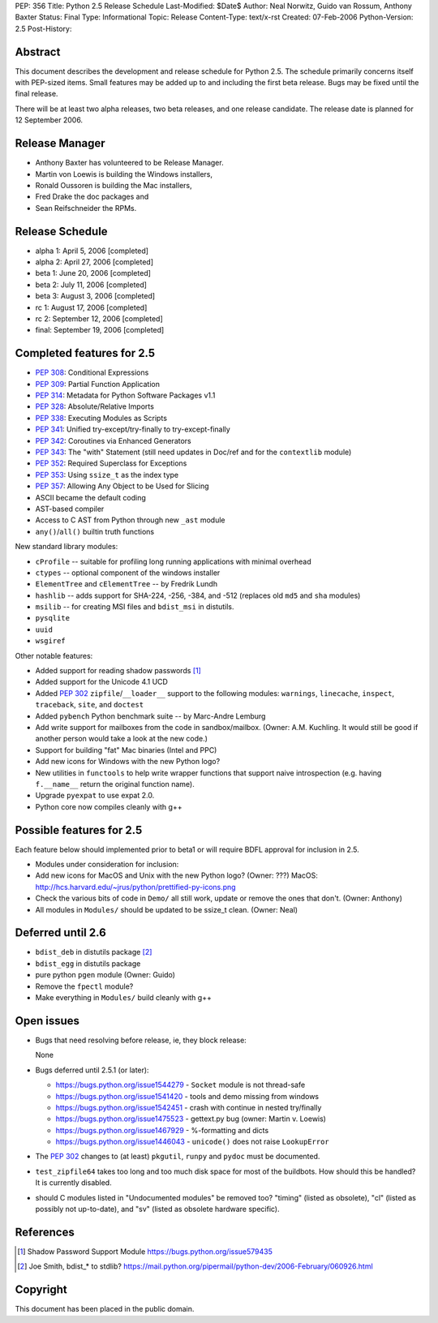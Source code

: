 PEP: 356
Title: Python 2.5 Release Schedule
Last-Modified: $Date$
Author: Neal Norwitz, Guido van Rossum, Anthony Baxter
Status: Final
Type: Informational
Topic: Release
Content-Type: text/x-rst
Created: 07-Feb-2006
Python-Version: 2.5
Post-History:


Abstract
========

This document describes the development and release schedule for
Python 2.5.  The schedule primarily concerns itself with PEP-sized
items.  Small features may be added up to and including the first
beta release.  Bugs may be fixed until the final release.

There will be at least two alpha releases, two beta releases, and
one release candidate.  The release date is planned for
12 September 2006.


Release Manager
===============

- Anthony Baxter has volunteered to be Release Manager.
- Martin von Loewis is building the Windows installers,
- Ronald Oussoren is building the Mac installers,
- Fred Drake the doc packages and
- Sean Reifschneider the RPMs.


Release Schedule
================

- alpha 1: April 5, 2006 [completed]
- alpha 2: April 27, 2006 [completed]
- beta 1:  June 20, 2006 [completed]
- beta 2:  July 11, 2006 [completed]
- beta 3:  August 3, 2006 [completed]
- rc 1:    August 17, 2006 [completed]
- rc 2:    September 12, 2006 [completed]
- final:   September 19, 2006 [completed]


Completed features for 2.5
==========================

- :pep:`308`: Conditional Expressions
- :pep:`309`: Partial Function Application
- :pep:`314`: Metadata for Python Software Packages v1.1
- :pep:`328`: Absolute/Relative Imports
- :pep:`338`: Executing Modules as Scripts
- :pep:`341`: Unified try-except/try-finally to try-except-finally
- :pep:`342`: Coroutines via Enhanced Generators
- :pep:`343`: The "with" Statement (still need updates in Doc/ref and for the
  ``contextlib`` module)
- :pep:`352`: Required Superclass for Exceptions
- :pep:`353`: Using ``ssize_t`` as the index type
- :pep:`357`: Allowing Any Object to be Used for Slicing

- ASCII became the default coding

- AST-based compiler

- Access to C AST from Python through new ``_ast`` module

- ``any()``/``all()`` builtin truth functions

New standard library modules:

- ``cProfile`` -- suitable for profiling long running applications
  with minimal overhead

- ``ctypes`` -- optional component of the windows installer

- ``ElementTree`` and ``cElementTree`` -- by Fredrik Lundh

- ``hashlib`` -- adds support for SHA-224, -256, -384, and -512
  (replaces old ``md5`` and ``sha`` modules)

- ``msilib`` -- for creating MSI files and ``bdist_msi`` in distutils.

- ``pysqlite``

- ``uuid``

- ``wsgiref``

Other notable features:

- Added support for reading shadow passwords [1]_

- Added support for the Unicode 4.1 UCD

- Added :pep:`302` ``zipfile``/``__loader__`` support to the following modules:
  ``warnings``, ``linecache``, ``inspect``, ``traceback``, ``site``, and
  ``doctest``

- Added ``pybench`` Python benchmark suite -- by Marc-Andre Lemburg

- Add write support for mailboxes from the code in sandbox/mailbox.
  (Owner: A.M. Kuchling.  It would still be good if another person
  would take a look at the new code.)

- Support for building "fat" Mac binaries (Intel and PPC)

- Add new icons for Windows with the new Python logo?

- New utilities in ``functools`` to help write wrapper functions that
  support naive introspection (e.g. having ``f.__name__`` return
  the original function name).

- Upgrade ``pyexpat`` to use expat 2.0.

- Python core now compiles cleanly with g++


Possible features for 2.5
=========================

Each feature below should implemented prior to beta1 or
will require BDFL approval for inclusion in 2.5.

- Modules under consideration for inclusion:

- Add new icons for MacOS and Unix with the new Python logo?
  (Owner: ???)
  MacOS: http://hcs.harvard.edu/~jrus/python/prettified-py-icons.png

- Check the various bits of code in ``Demo/`` all still work, update or
  remove the ones that don't.
  (Owner: Anthony)

- All modules in ``Modules/`` should be updated to be ssize_t clean.
  (Owner: Neal)


Deferred until 2.6
==================

- ``bdist_deb`` in distutils package [2]_

- ``bdist_egg`` in distutils package

- pure python ``pgen`` module
  (Owner: Guido)

- Remove the ``fpectl`` module?

- Make everything in ``Modules/`` build cleanly with g++


Open issues
===========

- Bugs that need resolving before release, ie, they block release:

  None

- Bugs deferred until 2.5.1 (or later):

  * https://bugs.python.org/issue1544279 - ``Socket`` module is not thread-safe
  * https://bugs.python.org/issue1541420 - tools and demo missing from windows
  * https://bugs.python.org/issue1542451 - crash with continue in nested try/finally
  * https://bugs.python.org/issue1475523 - gettext.py bug (owner: Martin v. Loewis)
  * https://bugs.python.org/issue1467929 - %-formatting and dicts
  * https://bugs.python.org/issue1446043 - ``unicode()`` does not raise ``LookupError``

- The :pep:`302` changes to (at least) ``pkgutil``, ``runpy`` and ``pydoc`` must
  be documented.

- ``test_zipfile64`` takes too long and too much disk space for
  most of the buildbots.  How should this be handled?
  It is currently disabled.

- should C modules listed in "Undocumented modules" be removed too?
  "timing" (listed as obsolete), "cl" (listed as possibly not up-to-date),
  and "sv" (listed as obsolete hardware specific).


References
==========

.. [1] Shadow Password Support Module
       https://bugs.python.org/issue579435

.. [2] Joe Smith, bdist_* to stdlib?
       https://mail.python.org/pipermail/python-dev/2006-February/060926.html

Copyright
=========

This document has been placed in the public domain.
